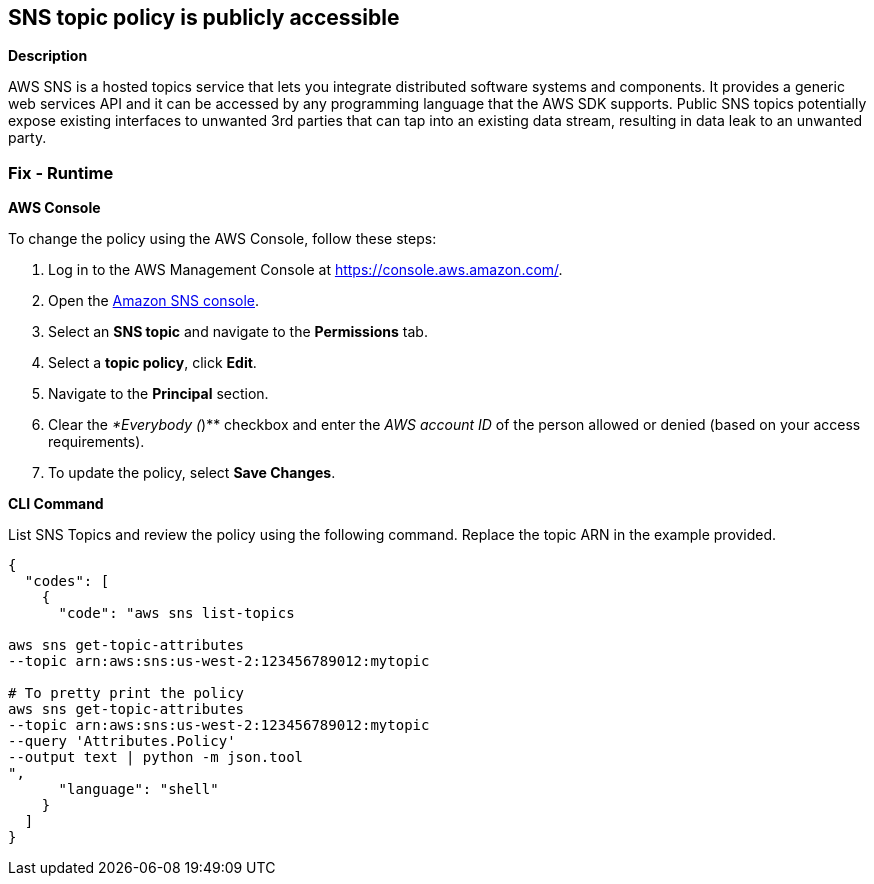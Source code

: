 == SNS topic policy is publicly accessible


*Description* 


AWS SNS is a hosted topics service that lets you integrate distributed software systems and components.
It provides a generic web services API and it can be accessed by any programming language that the AWS SDK supports.
Public SNS topics potentially expose existing interfaces to unwanted 3rd parties that can tap into an existing data stream, resulting in data leak to an unwanted party.

=== Fix - Runtime


*AWS Console* 


To change the policy using the AWS Console, follow these steps:

. Log in to the AWS Management Console at https://console.aws.amazon.com/.

. Open the https://console.aws.amazon.com/sns/[Amazon SNS console].

. Select an *SNS topic* and navigate to the *Permissions* tab.

. Select a *topic policy*, click *Edit*.

. Navigate to the *Principal* section.

. Clear the _*Everybody (_)** checkbox and enter the _AWS account ID_ of the person allowed or denied (based on your access requirements).

. To update the policy, select *Save Changes*.


*CLI Command* 


List SNS Topics and review the policy using the following command.
Replace the topic ARN in the example provided.


[source,shell]
----
{
  "codes": [
    {
      "code": "aws sns list-topics

aws sns get-topic-attributes
--topic arn:aws:sns:us-west-2:123456789012:mytopic

# To pretty print the policy
aws sns get-topic-attributes
--topic arn:aws:sns:us-west-2:123456789012:mytopic
--query 'Attributes.Policy'
--output text | python -m json.tool
",
      "language": "shell"
    }
  ]
}
----
